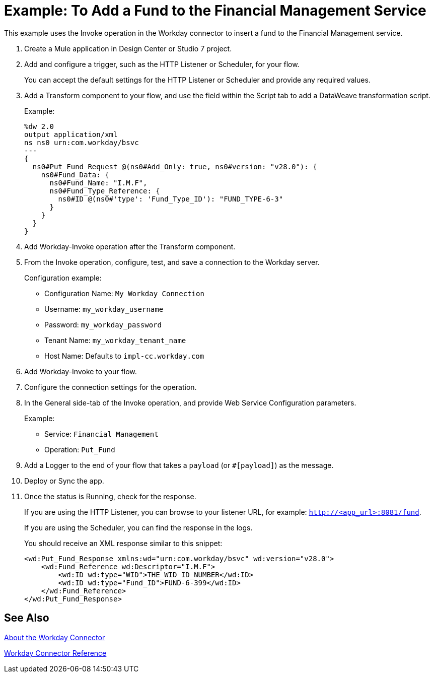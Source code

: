 = Example: To Add a Fund to the Financial Management Service
:keywords: anypoint studio, connector, workday, wsdl

This example uses the Invoke operation in the Workday connector to insert a fund to the Financial Management service.

. Create a Mule application in Design Center or Studio 7 project.
+
. Add and configure a trigger, such as the HTTP Listener or Scheduler, for your flow.
+
You can accept the default settings for the HTTP Listener or Scheduler and provide any required values.
. Add a Transform component to your flow, and use the field within the Script tab to add a DataWeave transformation script.
+
Example:
+
[source,dataweave,linenums]
----
%dw 2.0
output application/xml
ns ns0 urn:com.workday/bsvc
---
{
  ns0#Put_Fund_Request @(ns0#Add_Only: true, ns0#version: "v28.0"): {
    ns0#Fund_Data: {
      ns0#Fund_Name: "I.M.F",
      ns0#Fund_Type_Reference: {
        ns0#ID @(ns0#'type': 'Fund_Type_ID'): "FUND_TYPE-6-3"
      }
    }
  }
}
----
+
. Add Workday-Invoke operation after the Transform component.
. From the Invoke operation, configure, test, and save a connection to the Workday server.
+
Configuration example:
+
* Configuration Name: `My Workday Connection`
* Username: `my_workday_username`
* Password: `my_workday_password`
* Tenant Name: `my_workday_tenant_name`
* Host Name: Defaults to `impl-cc.workday.com`
. Add Workday-Invoke to your flow.
. Configure the connection settings for the operation.
+
. In the General side-tab of the Invoke operation, and provide Web Service Configuration parameters.
+
Example:
+
* Service: `Financial Management`
* Operation: `Put_Fund`
+
. Add a Logger to the end of your flow that takes a `payload` (or `#[payload]`) as the message.
. Deploy or Sync the app.
. Once the status is Running, check for the response.
+
If you are using the HTTP Listener, you can browse to your listener URL, for example: `http://<app_url>:8081/fund`.
+
If you are using the Scheduler, you can find the response in the logs.
+
You should receive an XML response similar to this snippet:
+
[source,xml,linenums]
----
<wd:Put_Fund_Response xmlns:wd="urn:com.workday/bsvc" wd:version="v28.0">
    <wd:Fund_Reference wd:Descriptor="I.M.F">
        <wd:ID wd:type="WID">THE_WID_ID_NUMBER</wd:ID>
        <wd:ID wd:type="Fund_ID">FUND-6-399</wd:ID>
    </wd:Fund_Reference>
</wd:Put_Fund_Response>
----

== See Also

link:/connectors/workday-about[About the Workday Connector]

link:/connectors/workday-reference[Workday Connector Reference]

////

Field	Description
Username
Username for logging into Workday.
Password
Workday password for the username.
Tenant Name
Workday Tenant ID. It usually appends pt_1 (for example, acme_pt1).
Host Name
Host name a Workday Cloud Server. Default: impl-cc.workday.com.
Transport
Optional. Supports a user-defined HTTP request configuration for setting up a proxy connection.
Advanced
Optional. For adjusting the reconnection strategy and connection pooling profile.
Configure the Workday operation.

The Workday Connector Reference provides configuration details.

////

